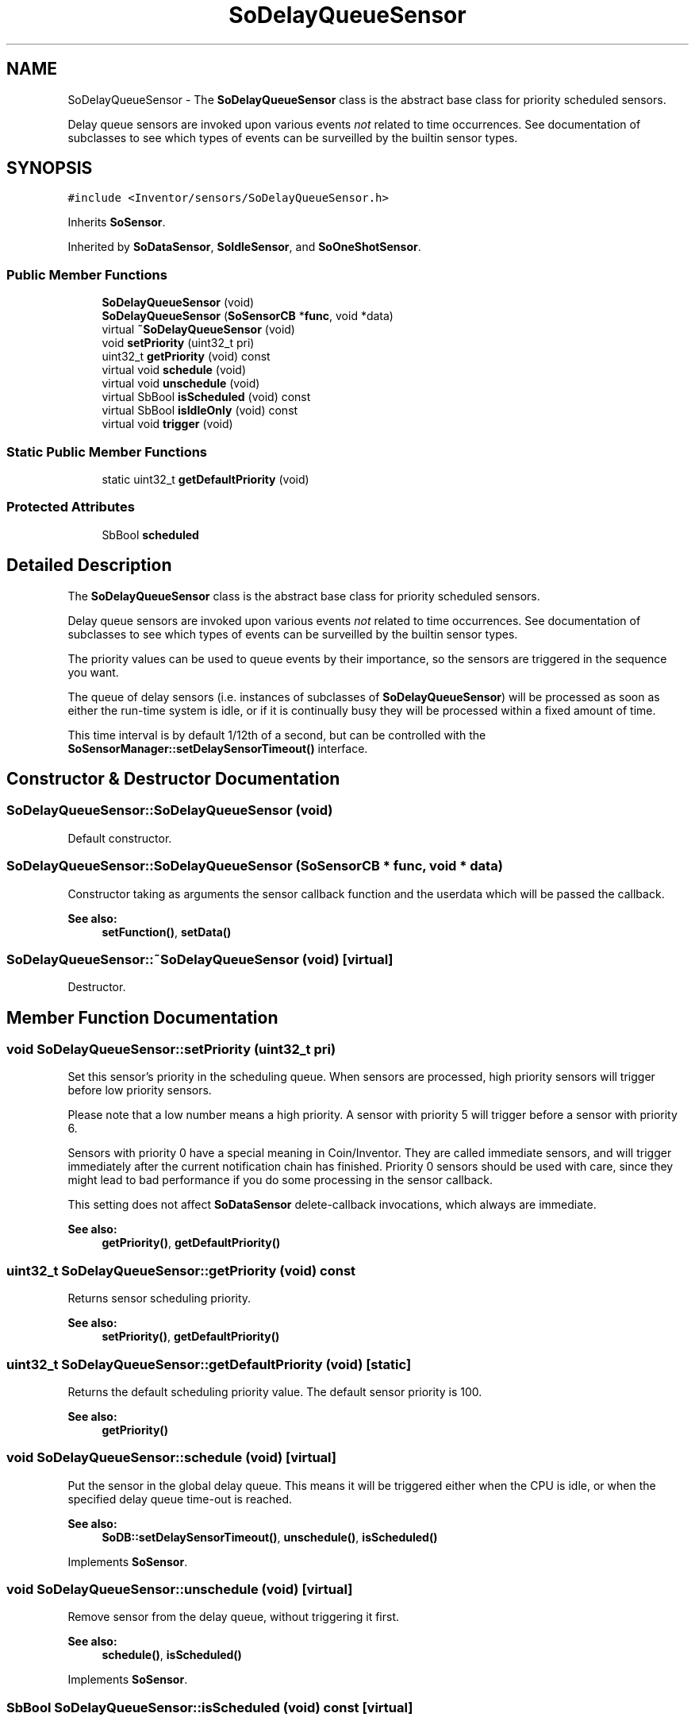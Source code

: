 .TH "SoDelayQueueSensor" 3 "Sun May 28 2017" "Version 4.0.0a" "Coin" \" -*- nroff -*-
.ad l
.nh
.SH NAME
SoDelayQueueSensor \- The \fBSoDelayQueueSensor\fP class is the abstract base class for priority scheduled sensors\&.
.PP
Delay queue sensors are invoked upon various events \fInot\fP related to time occurrences\&. See documentation of subclasses to see which types of events can be surveilled by the builtin sensor types\&.  

.SH SYNOPSIS
.br
.PP
.PP
\fC#include <Inventor/sensors/SoDelayQueueSensor\&.h>\fP
.PP
Inherits \fBSoSensor\fP\&.
.PP
Inherited by \fBSoDataSensor\fP, \fBSoIdleSensor\fP, and \fBSoOneShotSensor\fP\&.
.SS "Public Member Functions"

.in +1c
.ti -1c
.RI "\fBSoDelayQueueSensor\fP (void)"
.br
.ti -1c
.RI "\fBSoDelayQueueSensor\fP (\fBSoSensorCB\fP *\fBfunc\fP, void *data)"
.br
.ti -1c
.RI "virtual \fB~SoDelayQueueSensor\fP (void)"
.br
.ti -1c
.RI "void \fBsetPriority\fP (uint32_t pri)"
.br
.ti -1c
.RI "uint32_t \fBgetPriority\fP (void) const"
.br
.ti -1c
.RI "virtual void \fBschedule\fP (void)"
.br
.ti -1c
.RI "virtual void \fBunschedule\fP (void)"
.br
.ti -1c
.RI "virtual SbBool \fBisScheduled\fP (void) const"
.br
.ti -1c
.RI "virtual SbBool \fBisIdleOnly\fP (void) const"
.br
.ti -1c
.RI "virtual void \fBtrigger\fP (void)"
.br
.in -1c
.SS "Static Public Member Functions"

.in +1c
.ti -1c
.RI "static uint32_t \fBgetDefaultPriority\fP (void)"
.br
.in -1c
.SS "Protected Attributes"

.in +1c
.ti -1c
.RI "SbBool \fBscheduled\fP"
.br
.in -1c
.SH "Detailed Description"
.PP 
The \fBSoDelayQueueSensor\fP class is the abstract base class for priority scheduled sensors\&.
.PP
Delay queue sensors are invoked upon various events \fInot\fP related to time occurrences\&. See documentation of subclasses to see which types of events can be surveilled by the builtin sensor types\&. 

The priority values can be used to queue events by their importance, so the sensors are triggered in the sequence you want\&.
.PP
The queue of delay sensors (i\&.e\&. instances of subclasses of \fBSoDelayQueueSensor\fP) will be processed as soon as either the run-time system is idle, or if it is continually busy they will be processed within a fixed amount of time\&.
.PP
This time interval is by default 1/12th of a second, but can be controlled with the \fBSoSensorManager::setDelaySensorTimeout()\fP interface\&. 
.SH "Constructor & Destructor Documentation"
.PP 
.SS "SoDelayQueueSensor::SoDelayQueueSensor (void)"
Default constructor\&. 
.SS "SoDelayQueueSensor::SoDelayQueueSensor (\fBSoSensorCB\fP * func, void * data)"
Constructor taking as arguments the sensor callback function and the userdata which will be passed the callback\&.
.PP
\fBSee also:\fP
.RS 4
\fBsetFunction()\fP, \fBsetData()\fP 
.RE
.PP

.SS "SoDelayQueueSensor::~SoDelayQueueSensor (void)\fC [virtual]\fP"
Destructor\&. 
.SH "Member Function Documentation"
.PP 
.SS "void SoDelayQueueSensor::setPriority (uint32_t pri)"
Set this sensor's priority in the scheduling queue\&. When sensors are processed, high priority sensors will trigger before low priority sensors\&.
.PP
Please note that a low number means a high priority\&. A sensor with priority 5 will trigger before a sensor with priority 6\&.
.PP
Sensors with priority 0 have a special meaning in Coin/Inventor\&. They are called immediate sensors, and will trigger immediately after the current notification chain has finished\&. Priority 0 sensors should be used with care, since they might lead to bad performance if you do some processing in the sensor callback\&.
.PP
This setting does not affect \fBSoDataSensor\fP delete-callback invocations, which always are immediate\&.
.PP
\fBSee also:\fP
.RS 4
\fBgetPriority()\fP, \fBgetDefaultPriority()\fP 
.RE
.PP

.SS "uint32_t SoDelayQueueSensor::getPriority (void) const"
Returns sensor scheduling priority\&.
.PP
\fBSee also:\fP
.RS 4
\fBsetPriority()\fP, \fBgetDefaultPriority()\fP 
.RE
.PP

.SS "uint32_t SoDelayQueueSensor::getDefaultPriority (void)\fC [static]\fP"
Returns the default scheduling priority value\&. The default sensor priority is 100\&.
.PP
\fBSee also:\fP
.RS 4
\fBgetPriority()\fP 
.RE
.PP

.SS "void SoDelayQueueSensor::schedule (void)\fC [virtual]\fP"
Put the sensor in the global delay queue\&. This means it will be triggered either when the CPU is idle, or when the specified delay queue time-out is reached\&.
.PP
\fBSee also:\fP
.RS 4
\fBSoDB::setDelaySensorTimeout()\fP, \fBunschedule()\fP, \fBisScheduled()\fP 
.RE
.PP

.PP
Implements \fBSoSensor\fP\&.
.SS "void SoDelayQueueSensor::unschedule (void)\fC [virtual]\fP"
Remove sensor from the delay queue, without triggering it first\&.
.PP
\fBSee also:\fP
.RS 4
\fBschedule()\fP, \fBisScheduled()\fP 
.RE
.PP

.PP
Implements \fBSoSensor\fP\&.
.SS "SbBool SoDelayQueueSensor::isScheduled (void) const\fC [virtual]\fP"
Check if this sensor is scheduled for triggering\&.
.PP
\fBSee also:\fP
.RS 4
\fBschedule()\fP, \fBunschedule()\fP 
.RE
.PP

.PP
Implements \fBSoSensor\fP\&.
.SS "SbBool SoDelayQueueSensor::isIdleOnly (void) const\fC [virtual]\fP"
Returns a flag indicating whether or not the sensor should only be triggered if the application is truly idle, and \fInot\fP when the delay queue is processed because of the delay queue timeout\&.
.PP
\fBSee also:\fP
.RS 4
\fBSoDB::setDelaySensorTimeout()\fP 
.RE
.PP

.SS "void SoDelayQueueSensor::trigger (void)\fC [virtual]\fP"
Trigger the sensor's callback function\&. 
.PP
Reimplemented from \fBSoSensor\fP\&.
.PP
Reimplemented in \fBSoDataSensor\fP, and \fBSoFieldSensor\fP\&.
.SH "Member Data Documentation"
.PP 
.SS "SbBool SoDelayQueueSensor::scheduled\fC [protected]\fP"
\fCTRUE\fP if the sensor is currently scheduled\&. 

.SH "Author"
.PP 
Generated automatically by Doxygen for Coin from the source code\&.
